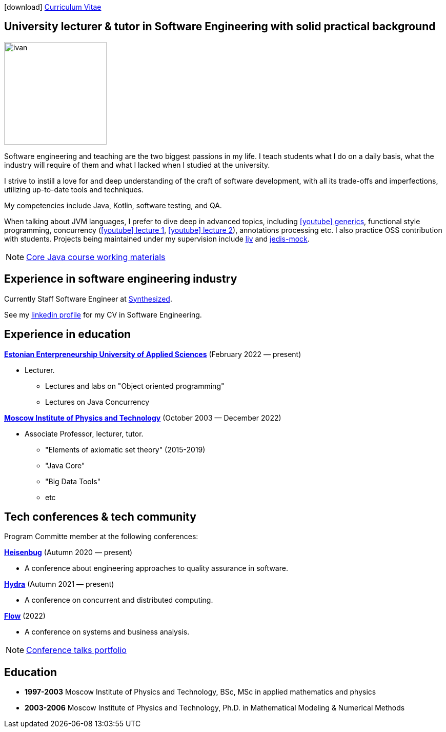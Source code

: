 :icons: font

icon:download[] xref:attachment$cv.pdf[Curriculum Vitae]

== University lecturer & tutor in Software Engineering with solid practical background

image::ivan.jpg[width="200" role="related thumb left"]

Software engineering and teaching are the two biggest passions in my life.
I{nbsp}teach students what I do on a daily basis, what the industry will require of them and what I{nbsp}lacked when I{nbsp}studied at the university.

I{nbsp}strive to instill a love for and deep understanding of the craft of software development, with all its trade-offs and imperfections, utilizing up-to-date tools and techniques.

My competencies include Java, Kotlin, software testing, and QA.

When talking about JVM languages, I prefer to dive deep in advanced topics, including https://www.youtube.com/watch?v=BMbZm_r52Ho[icon:youtube[]{nbsp}generics], functional style programming, concurrency (https://www.youtube.com/watch?v=eYSB3faBSrI[icon:youtube[]{nbsp}lecture{nbsp}1], https://www.youtube.com/watch?v=yOTfCDdzdyU[icon:youtube[]{nbsp}lecture{nbsp}2]), annotations processing etc. I also practice OSS contribution with students. Projects being maintained under my supervision include https://github.com/atp-mipt/ljv[ljv] and https://github.com/fppt/jedis-mock[jedis-mock].

NOTE: xref:javacourse.adoc[Core Java course working materials]

== Experience in software engineering industry

Currently Staff Software Engineer at https://www.synthesized.io/[Synthesized].

See my https://www.linkedin.com/in/inponomarev/[linkedin profile] for my CV in Software Engineering.

== Experience in education

**https://www.euas.eu[Estonian Enterpreneurship University of Applied Sciences]** (February 2022 — present)

[none]
* Lecturer.

** Lectures and labs on "Object oriented programming"
** Lectures on Java Concurrency

**https://mipt.ru/english[Moscow Institute of Physics and Technology]** (October 2003 — December 2022)

[none]
* Associate Professor, lecturer, tutor.

** "Elements of axiomatic set theory" (2015-2019)
** "Java Core"
** "Big Data Tools"
** etc

== Tech conferences & tech community

Program Committe member at the following conferences:

**https://heisenbug.ru/en/[Heisenbug]** (Autumn 2020 — present)

[none]
* A conference about engineering approaches to quality assurance in software.

**https://hydraconf.com/[Hydra]** (Autumn 2021 — present)

[none]
* A conference on concurrent and distributed computing.

**https://flowconf.ru/en/[Flow]** (2022)

[none]
* A conference on systems and business analysis.

NOTE: xref:talks-portfolio.adoc[Conference talks portfolio]


== Education
* **1997-2003** Moscow Institute of Physics and Technology, BSc, MSc in applied mathematics and physics
* **2003-2006** Moscow Institute of Physics and Technology, Ph.D. in Mathematical Modeling & Numerical Methods



